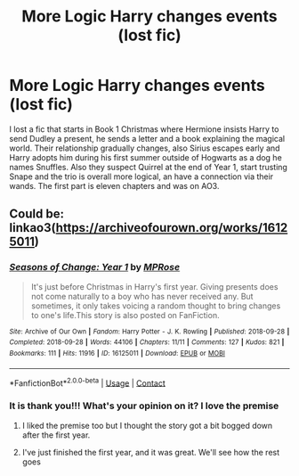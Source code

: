 #+TITLE: More Logic Harry changes events (lost fic)

* More Logic Harry changes events (lost fic)
:PROPERTIES:
:Author: TraditioCatholica
:Score: 6
:DateUnix: 1619419476.0
:DateShort: 2021-Apr-26
:FlairText: What's That Fic?
:END:
I lost a fic that starts in Book 1 Christmas where Hermione insists Harry to send Dudley a present, he sends a letter and a book explaining the magical world. Their relationship gradually changes, also Sirius escapes early and Harry adopts him during his first summer outside of Hogwarts as a dog he names Snuffles. Also they suspect Quirrel at the end of Year 1, start trusting Snape and the trio is overall more logical, an have a connection via their wands. The first part is eleven chapters and was on AO3.


** Could be: linkao3([[https://archiveofourown.org/works/16125011]])
:PROPERTIES:
:Author: davidwelch158
:Score: 2
:DateUnix: 1619420112.0
:DateShort: 2021-Apr-26
:END:

*** [[https://archiveofourown.org/works/16125011][*/Seasons of Change: Year 1/*]] by [[https://www.archiveofourown.org/users/MPRose/pseuds/MPRose][/MPRose/]]

#+begin_quote
  It's just before Christmas in Harry's first year. Giving presents does not come naturally to a boy who has never received any. But sometimes, it only takes voicing a random thought to bring changes to one's life.This story is also posted on FanFiction.
#+end_quote

^{/Site/:} ^{Archive} ^{of} ^{Our} ^{Own} ^{*|*} ^{/Fandom/:} ^{Harry} ^{Potter} ^{-} ^{J.} ^{K.} ^{Rowling} ^{*|*} ^{/Published/:} ^{2018-09-28} ^{*|*} ^{/Completed/:} ^{2018-09-28} ^{*|*} ^{/Words/:} ^{44106} ^{*|*} ^{/Chapters/:} ^{11/11} ^{*|*} ^{/Comments/:} ^{127} ^{*|*} ^{/Kudos/:} ^{821} ^{*|*} ^{/Bookmarks/:} ^{111} ^{*|*} ^{/Hits/:} ^{11916} ^{*|*} ^{/ID/:} ^{16125011} ^{*|*} ^{/Download/:} ^{[[https://archiveofourown.org/downloads/16125011/Seasons%20of%20Change%20Year%201.epub?updated_at=1612679212][EPUB]]} ^{or} ^{[[https://archiveofourown.org/downloads/16125011/Seasons%20of%20Change%20Year%201.mobi?updated_at=1612679212][MOBI]]}

--------------

*FanfictionBot*^{2.0.0-beta} | [[https://github.com/FanfictionBot/reddit-ffn-bot/wiki/Usage][Usage]] | [[https://www.reddit.com/message/compose?to=tusing][Contact]]
:PROPERTIES:
:Author: FanfictionBot
:Score: 2
:DateUnix: 1619420129.0
:DateShort: 2021-Apr-26
:END:


*** It is thank you!!! What's your opinion on it? I love the premise
:PROPERTIES:
:Author: TraditioCatholica
:Score: 1
:DateUnix: 1619420194.0
:DateShort: 2021-Apr-26
:END:

**** I liked the premise too but I thought the story got a bit bogged down after the first year.
:PROPERTIES:
:Author: davidwelch158
:Score: 2
:DateUnix: 1619430220.0
:DateShort: 2021-Apr-26
:END:


**** I've just finished the first year, and it was great. We'll see how the rest goes
:PROPERTIES:
:Author: BlackShieldCharm
:Score: 2
:DateUnix: 1619508278.0
:DateShort: 2021-Apr-27
:END:
